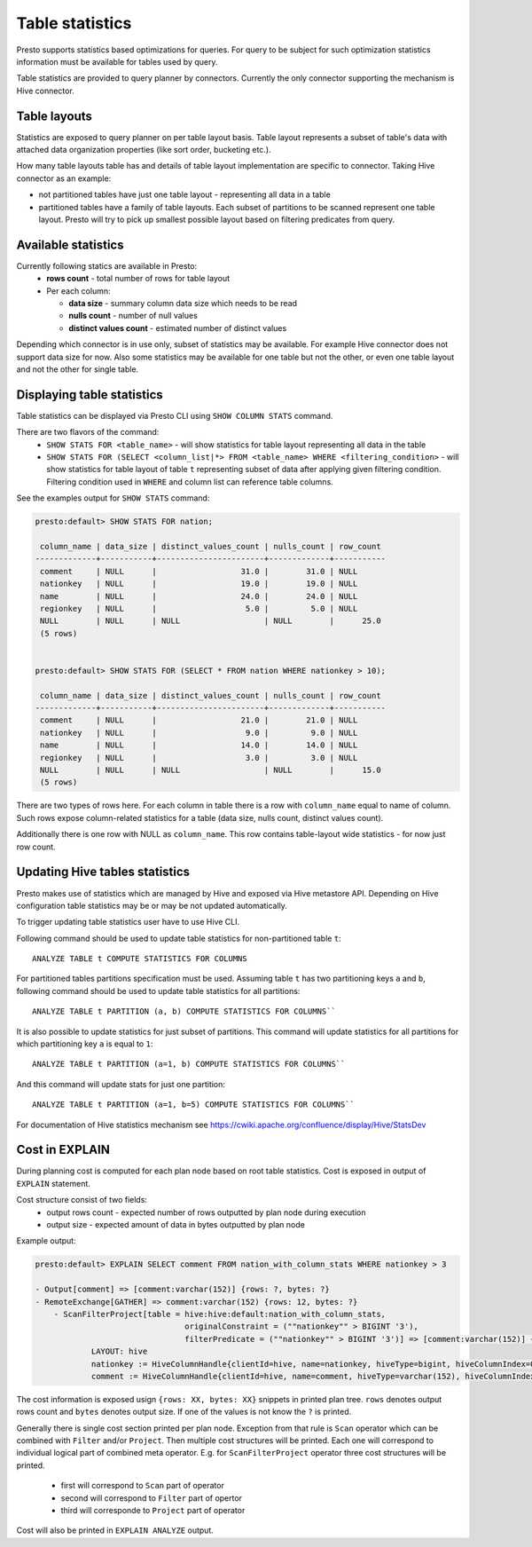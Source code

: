 ================
Table statistics
================

Presto supports statistics based optimizations for queries. For query to be subject for such optimization
statistics information must be available for tables used by query.

Table statistics are provided to query planner by connectors.
Currently the only connector supporting the mechanism is Hive connector.

Table layouts
-------------

Statistics are exposed to query planner on per table layout basis. Table layout represents a subset of table's data with attached
data organization properties (like sort order, bucketing etc.).

How many table layouts table has and details of table layout implementation are specific to connector.
Taking Hive connector as an example:

* not partitioned tables have just one table layout - representing all data in a table
* partitioned tables have a family of table layouts. Each subset of partitions to be scanned represent one table layout.
  Presto will try to pick up smallest possible layout based on filtering predicates from query.

Available statistics
--------------------

Currently following statics are available in Presto:
 * **rows count** - total number of rows for table layout
 * Per each column:

   * **data size** - summary column data size which needs to be read
   * **nulls count** - number of null values
   * **distinct values count** - estimated number of distinct values


Depending which connector is in use only, subset of statistics may be available.
For example Hive connector does not support data size for now.
Also some statistics may be available for one table but not the other,
or even one table layout and not the other for single table.

Displaying table statistics
---------------------------

Table statistics can be displayed via Presto CLI using ``SHOW COLUMN STATS`` command.

There are two flavors of the command:
 * ``SHOW STATS FOR <table_name>`` - will show statistics for table layout representing all data in the table
 * ``SHOW STATS FOR (SELECT <column_list|*> FROM <table_name> WHERE <filtering_condition>`` -
   will show statistics for table layout of table ``t`` representing subset of data after applying given filtering condition. Filtering condition used in
   ``WHERE`` and column list can reference table columns.

See the examples output for ``SHOW STATS`` command:

.. code-block:: none

    presto:default> SHOW STATS FOR nation;

     column_name | data_size | distinct_values_count | nulls_count | row_count
    -------------+-----------+-----------------------+-------------+-----------
     comment     | NULL      |                  31.0 |        31.0 | NULL
     nationkey   | NULL      |                  19.0 |        19.0 | NULL
     name        | NULL      |                  24.0 |        24.0 | NULL
     regionkey   | NULL      |                   5.0 |         5.0 | NULL
     NULL        | NULL      | NULL                  | NULL        |      25.0
     (5 rows)


    presto:default> SHOW STATS FOR (SELECT * FROM nation WHERE nationkey > 10);

     column_name | data_size | distinct_values_count | nulls_count | row_count
    -------------+-----------+-----------------------+-------------+-----------
     comment     | NULL      |                  21.0 |        21.0 | NULL
     nationkey   | NULL      |                   9.0 |         9.0 | NULL
     name        | NULL      |                  14.0 |        14.0 | NULL
     regionkey   | NULL      |                   3.0 |         3.0 | NULL
     NULL        | NULL      | NULL                  | NULL        |      15.0
     (5 rows)

There are two types of rows here.
For each column in table there is a row with ``column_name`` equal to name of column.
Such rows expose column-related statistics for a table (data size, nulls count, distinct values count).

Additionally there is one row with NULL as ``column_name``. This row contains table-layout wide statistics - for now just row count.


Updating Hive tables statistics
-------------------------------

Presto makes use of statistics which are managed by Hive and exposed via Hive metastore API.
Depending on Hive configuration table statistics may be or may be not updated automatically.

To trigger updating table statistics user have to use Hive CLI.

Following command should be used to update table statistics for non-partitioned table ``t``::

        ANALYZE TABLE t COMPUTE STATISTICS FOR COLUMNS

For partitioned tables partitions specification must be used.
Assuming table ``t`` has two partitioning keys ``a`` and ``b``, following command should be used
to update table statistics for all partitions::

        ANALYZE TABLE t PARTITION (a, b) COMPUTE STATISTICS FOR COLUMNS``

It is also possible to update statistics for just subset of partitions.
This command will update statistics for all partitions for which partitioning key ``a`` is equal to ``1``::

        ANALYZE TABLE t PARTITION (a=1, b) COMPUTE STATISTICS FOR COLUMNS``

And this command will update stats for just one partition::

        ANALYZE TABLE t PARTITION (a=1, b=5) COMPUTE STATISTICS FOR COLUMNS``

For documentation of Hive statistics mechanism see https://cwiki.apache.org/confluence/display/Hive/StatsDev


Cost in EXPLAIN
---------------

During planning cost is computed for each plan node based on root table statistics.
Cost is exposed in output of ``EXPLAIN`` statement.

Cost structure consist of two fields:
 * output rows count - expected number of rows outputted by plan node during execution
 * output size - expected amount of data in bytes outputted by plan node

Example output:

.. code-block:: none

    presto:default> EXPLAIN SELECT comment FROM nation_with_column_stats WHERE nationkey > 3

    - Output[comment] => [comment:varchar(152)] {rows: ?, bytes: ?}
    - RemoteExchange[GATHER] => comment:varchar(152) {rows: 12, bytes: ?}
        - ScanFilterProject[table = hive:hive:default:nation_with_column_stats,
                                    originalConstraint = (""nationkey"" > BIGINT '3'),
                                    filterPredicate = (""nationkey"" > BIGINT '3')] => [comment:varchar(152)] {rows: 25, bytes: ?}/{rows: 12, bytes: ?}/{rows: 12, bytes: ?}
                LAYOUT: hive
                nationkey := HiveColumnHandle{clientId=hive, name=nationkey, hiveType=bigint, hiveColumnIndex=0, columnType=REGULAR}
                comment := HiveColumnHandle{clientId=hive, name=comment, hiveType=varchar(152), hiveColumnIndex=3, columnType=REGULAR}


The cost information is exposed usign ``{rows: XX, bytes: XX}`` snippets in printed plan tree.
``rows`` denotes output rows count and ``bytes`` denotes output size.
If one of the values is not know the ``?`` is printed.

Generally there is single cost section printed per plan node.
Exception from that rule is ``Scan`` operator which can be combined with ``Filter`` and/or ``Project``. Then multiple cost structures will be printed.
Each one will correspond to individual logical part of combined meta operator.
E.g. for ``ScanFilterProject`` operator three cost structures will be printed.

 * first will correspond to ``Scan`` part of operator
 * second will correspond to ``Filter`` part of opertor
 * third will corresponde to ``Project`` part of operator

Cost will also be printed in ``EXPLAIN ANALYZE`` output.

